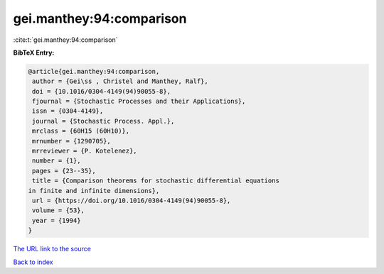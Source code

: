 gei.manthey:94:comparison
=========================

:cite:t:`gei.manthey:94:comparison`

**BibTeX Entry:**

.. code-block:: bibtex

   @article{gei.manthey:94:comparison,
    author = {Gei\ss , Christel and Manthey, Ralf},
    doi = {10.1016/0304-4149(94)90055-8},
    fjournal = {Stochastic Processes and their Applications},
    issn = {0304-4149},
    journal = {Stochastic Process. Appl.},
    mrclass = {60H15 (60H10)},
    mrnumber = {1290705},
    mrreviewer = {P. Kotelenez},
    number = {1},
    pages = {23--35},
    title = {Comparison theorems for stochastic differential equations
   in finite and infinite dimensions},
    url = {https://doi.org/10.1016/0304-4149(94)90055-8},
    volume = {53},
    year = {1994}
   }

`The URL link to the source <ttps://doi.org/10.1016/0304-4149(94)90055-8}>`__


`Back to index <../By-Cite-Keys.html>`__
